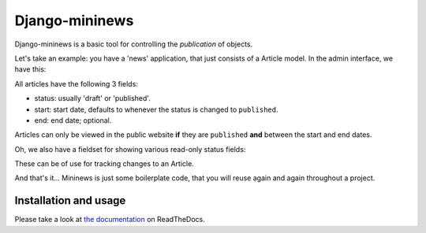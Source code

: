 Django-mininews
===============

.. image:: https://pypip.in/v/django-mininews/badge.png
    :target: https://crate.io/packages/django-mininews/
    :alt: Latest PyPI version

.. image:: https://pypip.in/d/django-mininews/badge.png
    :target: https://crate.io/packages/django-mininews/
    :alt: Number of PyPI downloads

.. image:: https://travis-ci.org/richardbarran/django-mininews.svg?branch=master
    :target: https://travis-ci.org/richardbarran/django-mininews

Django-mininews is a basic tool for controlling the *publication* of objects.

Let's take an example: you have a 'news' application, that just consists of a 
Article model. In the admin interface, we have this:

.. image:: docs/img/mininews-fieldset.png

All articles have the following 3 fields:

- status: usually 'draft' or 'published'.
- start: start date, defaults to whenever the status is changed to ``published``.
- end: end date; optional.

Articles can only be viewed in the public website **if** they are ``published``
**and** between the start and end dates.

Oh, we also have a fieldset for showing various read-only status fields:

.. image:: docs/img/mininews-status-fieldset.png

These can be of use for tracking changes to an Article.

And that's it... Mininews is just some boilerplate code, that you will 
reuse again and again throughout a project.

Installation and usage
----------------------
Please take a look at
`the documentation <http://django-mininews.readthedocs.org/en/latest/index.html>`_ on ReadTheDocs.
